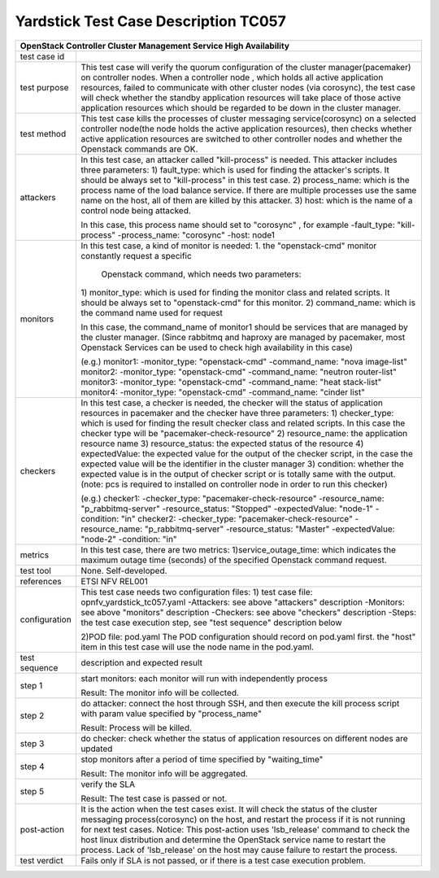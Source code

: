 .. This work is licensed under a Creative Commons Attribution 4.0 International
.. License.
.. http://creativecommons.org/licenses/by/4.0
.. (c) OPNFV, Yin Kanglin and others.
.. 14_ykl@tongji.edu.cn

*************************************
Yardstick Test Case Description TC057
*************************************

+-----------------------------------------------------------------------------+
|OpenStack Controller Cluster Management Service High Availability            |
+==============+==============================================================+
|test case id  |                                                              |
+--------------+--------------------------------------------------------------+
|test purpose  | This test case will verify the quorum configuration of the   |
|              | cluster manager(pacemaker) on controller nodes. When a       |
|              | controller node , which holds all active application         |
|              | resources, failed to communicate with other cluster nodes    |
|              | (via corosync), the test case will check whether the standby |
|              | application resources will take place of those active        |
|              | application resources which should be regarded to be down in |
|              | the cluster manager.                                         |
+--------------+--------------------------------------------------------------+
|test method   | This test case kills the processes of cluster messaging      |
|              | service(corosync) on a selected controller node(the node     |
|              | holds the active application resources), then checks whether |
|              | active application resources are switched to other           |
|              | controller nodes and whether the Openstack commands are OK.  |
+--------------+--------------------------------------------------------------+
|attackers     | In this test case, an attacker called "kill-process" is      |
|              | needed. This attacker includes three parameters:             |
|              | 1) fault_type: which is used for finding the attacker's      |
|              | scripts. It should be always set to "kill-process" in this   |
|              | test case.                                                   |
|              | 2) process_name: which is the process name of the load       |
|              | balance service. If there are multiple processes use the     |
|              | same name on the host, all of them are killed by this        |
|              | attacker.                                                    |
|              | 3) host: which is the name of a control node being attacked. |
|              |                                                              |
|              | In this case, this process name should set to "corosync" ,   |
|              | for example                                                  |
|              | -fault_type: "kill-process"                                  |
|              | -process_name: "corosync"                                    |
|              | -host: node1                                                 |
+--------------+--------------------------------------------------------------+
|monitors      | In this test case, a kind of monitor is needed:              |
|              | 1. the "openstack-cmd" monitor constantly request a specific |
|              |    Openstack command, which needs two parameters:            |
|              | 1) monitor_type: which is used for finding the monitor class |
|              | and related scripts. It should be always set to              |
|              | "openstack-cmd" for this monitor.                            |
|              | 2) command_name: which is the command name used for request  |
|              |                                                              |
|              | In this case, the command_name of monitor1 should be services|
|              | that are managed by the cluster manager. (Since rabbitmq and |
|              | haproxy are managed by pacemaker, most Openstack Services    |
|              | can be used to check high availability in this case)         |
|              |                                                              |
|              | (e.g.)                                                       |
|              | monitor1:                                                    |
|              | -monitor_type: "openstack-cmd"                               |
|              | -command_name: "nova image-list"                             |
|              | monitor2:                                                    |
|              | -monitor_type: "openstack-cmd"                               |
|              | -command_name: "neutron router-list"                         |
|              | monitor3:                                                    |
|              | -monitor_type: "openstack-cmd"                               |
|              | -command_name: "heat stack-list"                             |
|              | monitor4:                                                    |
|              | -monitor_type: "openstack-cmd"                               |
|              | -command_name: "cinder list"                                 |
|              |                                                              |
+--------------+--------------------------------------------------------------+
|checkers      | In this test case, a checker is needed, the checker will     |
|              | the status of application resources in pacemaker and the     |
|              | checker have three parameters:                               |
|              | 1) checker_type: which is used for finding the result        |
|              | checker class and related scripts. In this case the checker  |
|              | type will be "pacemaker-check-resource"                      |
|              | 2) resource_name: the application resource name              |
|              | 3) resource_status: the expected status of the resource      |
|              | 4) expectedValue: the expected value for the output of the   |
|              | checker script, in the case the expected value will be the   |
|              | identifier in the cluster manager                            |
|              | 3) condition: whether the expected value is in the output of |
|              | checker script or is totally same with the output.           |
|              | (note: pcs is required to installed on controller node in    |
|              | order to run this checker)                                   |
|              |                                                              |
|              | (e.g.)                                                       |
|              | checker1:                                                    |
|              | -checker_type: "pacemaker-check-resource"                    |
|              | -resource_name: "p_rabbitmq-server"                          |
|              | -resource_status: "Stopped"                                  |
|              | -expectedValue: "node-1"                                     |
|              | -condition: "in"                                             |
|              | checker2:                                                    |
|              | -checker_type: "pacemaker-check-resource"                    |
|              | -resource_name: "p_rabbitmq-server"                          |
|              | -resource_status: "Master"                                   |
|              | -expectedValue: "node-2"                                     |
|              | -condition: "in"                                             |
+--------------+--------------------------------------------------------------+
|metrics       | In this test case, there are two metrics:                    |
|              | 1)service_outage_time: which indicates the maximum outage    |
|              | time (seconds) of the specified Openstack command request.   |
+--------------+--------------------------------------------------------------+
|test tool     | None. Self-developed.                                        |
+--------------+--------------------------------------------------------------+
|references    | ETSI NFV REL001                                              |
+--------------+--------------------------------------------------------------+
|configuration | This test case needs two configuration files:                |
|              | 1) test case file: opnfv_yardstick_tc057.yaml                |
|              | -Attackers: see above "attackers" description                |
|              | -Monitors: see above "monitors" description                  |
|              | -Checkers: see above "checkers" description                  |
|              | -Steps: the test case execution step, see "test sequence"    |
|              | description below                                            |
|              |                                                              |
|              | 2)POD file: pod.yaml                                         |
|              | The POD configuration should record on pod.yaml first.       |
|              | the "host" item in this test case will use the node name in  |
|              | the pod.yaml.                                                |
+--------------+------+----------------------------------+--------------------+
|test sequence | description and expected result                              |
|              |                                                              |
+--------------+--------------------------------------------------------------+
|step 1        | start monitors:                                              |
|              | each monitor will run with independently process             |
|              |                                                              |
|              | Result: The monitor info will be collected.                  |
|              |                                                              |
+--------------+--------------------------------------------------------------+
|step 2        | do attacker: connect the host through SSH, and then execute  |
|              | the kill process script with param value specified by        |
|              | "process_name"                                               |
|              |                                                              |
|              | Result: Process will be killed.                              |
|              |                                                              |
+--------------+--------------------------------------------------------------+
|step 3        | do checker: check whether the status of application          |
|              | resources on different nodes are updated                     |
|              |                                                              |
+--------------+--------------------------------------------------------------+
|step 4        | stop monitors after a period of time specified by            |
|              | "waiting_time"                                               |
|              |                                                              |
|              | Result: The monitor info will be aggregated.                 |
|              |                                                              |
+--------------+--------------------------------------------------------------+
|step 5        | verify the SLA                                               |
|              |                                                              |
|              | Result: The test case is passed or not.                      |
|              |                                                              |
+--------------+------+----------------------------------+--------------------+
|post-action   | It is the action when the test cases exist. It will check    |
|              | the status of the cluster messaging process(corosync) on the |
|              | host, and restart the process if it is not running for next  |
|              | test cases.                                                  |
|              | Notice: This post-action uses 'lsb_release' command to check |
|              | the host linux distribution and determine the OpenStack      |
|              | service name to restart the process. Lack of 'lsb_release'   |
|              | on the host may cause failure to restart the process.        |
|              |                                                              |
+--------------+------+----------------------------------+--------------------+
|test verdict  | Fails only if SLA is not passed, or if there is a test case  |
|              | execution problem.                                           |
|              |                                                              |
+--------------+--------------------------------------------------------------+
